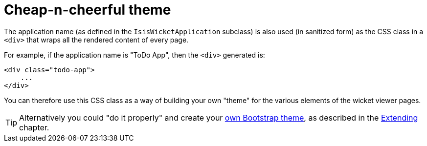 [[_ugvw_customisation_cheap-n-cheerful-theme]]
= Cheap-n-cheerful theme
:Notice: Licensed to the Apache Software Foundation (ASF) under one or more contributor license agreements. See the NOTICE file distributed with this work for additional information regarding copyright ownership. The ASF licenses this file to you under the Apache License, Version 2.0 (the "License"); you may not use this file except in compliance with the License. You may obtain a copy of the License at. http://www.apache.org/licenses/LICENSE-2.0 . Unless required by applicable law or agreed to in writing, software distributed under the License is distributed on an "AS IS" BASIS, WITHOUT WARRANTIES OR  CONDITIONS OF ANY KIND, either express or implied. See the License for the specific language governing permissions and limitations under the License.
:_basedir: ../../
:_imagesdir: images/




The application name (as defined in the `IsisWicketApplication` subclass) is also used (in sanitized form) as the CSS class in a `<div>` that wraps all the rendered content of every page.

For example, if the application name is "ToDo App", then the `<div>` generated is:

[source,html]
----
<div class="todo-app">
    ...
</div>
----

You can therefore use this CSS class as a way of building your own "theme" for the various elements of the wicket viewer pages.

[TIP]
====
Alternatively you could "do it properly" and create your xref:ugvw.adoc#_ugvw_extending_custom-bootstrap-theme[own Bootstrap theme], as described in the xref:ugbtb.adoc#[Extending] chapter.
====



